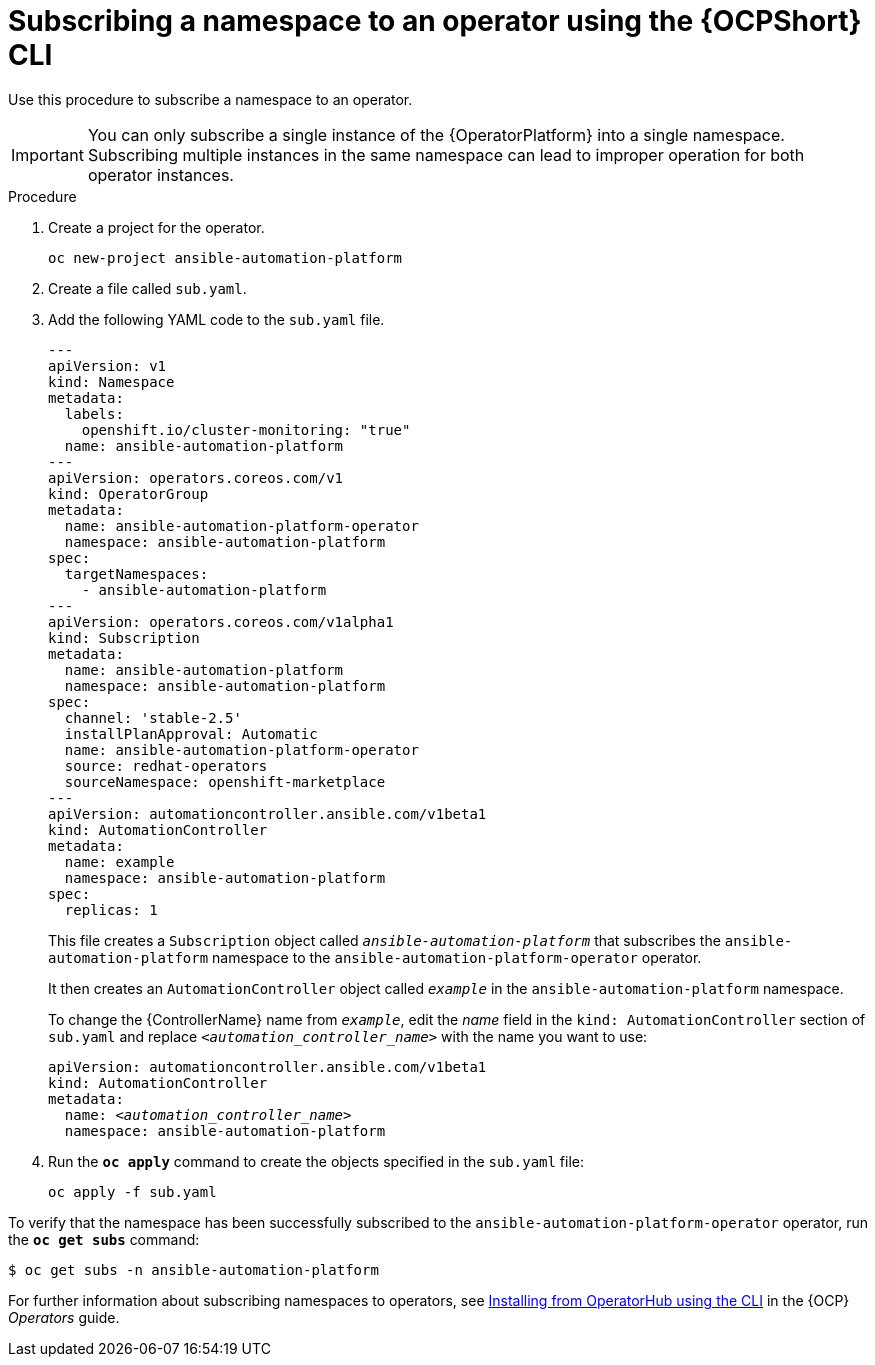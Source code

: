 // Used in
// assemblies/platform/assembly-installing-aap-operator-cli.adoc
// titles/aap-operator-installation/

[id="proc-install-cli-aap-operator{context}"]

= Subscribing a namespace to an operator using the {OCPShort} CLI

Use this procedure to subscribe a namespace to an operator.

[IMPORTANT]
====
You can only subscribe a single instance of the {OperatorPlatform} into a single namespace. 
Subscribing multiple instances in the same namespace can lead to improper operation for both operator instances. 
====

.Procedure

. Create a project for the operator.
+
-----
oc new-project ansible-automation-platform
-----
+
. Create a file called [filename]`sub.yaml`.
. Add the following YAML code to the [filename]`sub.yaml` file.
+
-----
---
apiVersion: v1
kind: Namespace
metadata:
  labels:
    openshift.io/cluster-monitoring: "true"
  name: ansible-automation-platform
---
apiVersion: operators.coreos.com/v1
kind: OperatorGroup
metadata:
  name: ansible-automation-platform-operator
  namespace: ansible-automation-platform
spec:
  targetNamespaces:
    - ansible-automation-platform
---
apiVersion: operators.coreos.com/v1alpha1
kind: Subscription
metadata:
  name: ansible-automation-platform
  namespace: ansible-automation-platform
spec:
  channel: 'stable-2.5'
  installPlanApproval: Automatic
  name: ansible-automation-platform-operator
  source: redhat-operators
  sourceNamespace: openshift-marketplace
---
apiVersion: automationcontroller.ansible.com/v1beta1
kind: AutomationController
metadata:
  name: example
  namespace: ansible-automation-platform
spec:
  replicas: 1

-----
+
This file creates a `Subscription` object called `_ansible-automation-platform_` that subscribes the `ansible-automation-platform` namespace to the `ansible-automation-platform-operator` operator.
+
It then creates an `AutomationController` object called `_example_` in the `ansible-automation-platform` namespace.
+
To change the {ControllerName} name from `_example_`, edit the _name_ field in the `kind: AutomationController` section of [filename]`sub.yaml` and replace `_<automation_controller_name>_` with the name you want to use:
+
[subs="+quotes"]
-----
apiVersion: automationcontroller.ansible.com/v1beta1
kind: AutomationController
metadata:
  name: __<automation_controller_name>__
  namespace: ansible-automation-platform
-----
. Run the [command]`*oc apply*` command to create the objects specified in the [filename]`sub.yaml` file:
+
-----
oc apply -f sub.yaml
-----

To verify that the namespace has been successfully subscribed to the `ansible-automation-platform-operator` operator, run the [command]`*oc get subs*` command:

-----
$ oc get subs -n ansible-automation-platform
-----

For further information about subscribing namespaces to operators, see link:{BaseURL}/openshift_container_platform/{OCPLatest}/html/operators/user-tasks#olm-installing-operator-from-operatorhub-using-cli_olm-installing-operators-in-namespace[Installing from OperatorHub using the CLI] in the {OCP} _Operators_ guide.

